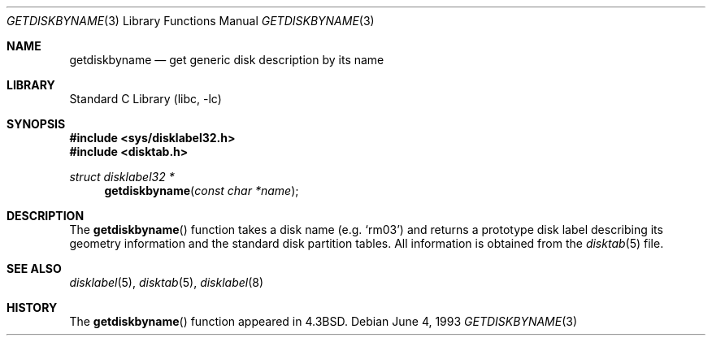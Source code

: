 .\" Copyright (c) 1983, 1991, 1993
.\"	The Regents of the University of California.  All rights reserved.
.\"
.\" Redistribution and use in source and binary forms, with or without
.\" modification, are permitted provided that the following conditions
.\" are met:
.\" 1. Redistributions of source code must retain the above copyright
.\"    notice, this list of conditions and the following disclaimer.
.\" 2. Redistributions in binary form must reproduce the above copyright
.\"    notice, this list of conditions and the following disclaimer in the
.\"    documentation and/or other materials provided with the distribution.
.\" 4. Neither the name of the University nor the names of its contributors
.\"    may be used to endorse or promote products derived from this software
.\"    without specific prior written permission.
.\"
.\" THIS SOFTWARE IS PROVIDED BY THE REGENTS AND CONTRIBUTORS ``AS IS'' AND
.\" ANY EXPRESS OR IMPLIED WARRANTIES, INCLUDING, BUT NOT LIMITED TO, THE
.\" IMPLIED WARRANTIES OF MERCHANTABILITY AND FITNESS FOR A PARTICULAR PURPOSE
.\" ARE DISCLAIMED.  IN NO EVENT SHALL THE REGENTS OR CONTRIBUTORS BE LIABLE
.\" FOR ANY DIRECT, INDIRECT, INCIDENTAL, SPECIAL, EXEMPLARY, OR CONSEQUENTIAL
.\" DAMAGES (INCLUDING, BUT NOT LIMITED TO, PROCUREMENT OF SUBSTITUTE GOODS
.\" OR SERVICES; LOSS OF USE, DATA, OR PROFITS; OR BUSINESS INTERRUPTION)
.\" HOWEVER CAUSED AND ON ANY THEORY OF LIABILITY, WHETHER IN CONTRACT, STRICT
.\" LIABILITY, OR TORT (INCLUDING NEGLIGENCE OR OTHERWISE) ARISING IN ANY WAY
.\" OUT OF THE USE OF THIS SOFTWARE, EVEN IF ADVISED OF THE POSSIBILITY OF
.\" SUCH DAMAGE.
.\"
.\"     @(#)getdiskbyname.3	8.1 (Berkeley) 6/4/93
.\" $FreeBSD: src/lib/libc/gen/getdiskbyname.3,v 1.3.2.4 2001/12/14 18:33:51 ru Exp $
.\" $DragonFly: src/lib/libc/gen/getdiskbyname.3,v 1.4 2007/06/18 05:13:34 dillon Exp $
.\"
.Dd June 4, 1993
.Dt GETDISKBYNAME 3
.Os
.Sh NAME
.Nm getdiskbyname
.Nd get generic disk description by its name
.Sh LIBRARY
.Lb libc
.Sh SYNOPSIS
.In sys/disklabel32.h
.In disktab.h
.Ft struct disklabel32 *
.Fn getdiskbyname "const char *name"
.Sh DESCRIPTION
The
.Fn getdiskbyname
function
takes a disk name (e.g.\&
.Ql rm03 )
and returns a prototype disk label
describing its geometry information and the standard
disk partition tables.  All information is obtained from
the
.Xr disktab 5
file.
.Sh SEE ALSO
.Xr disklabel 5 ,
.Xr disktab 5 ,
.Xr disklabel 8
.Sh HISTORY
The
.Fn getdiskbyname
function appeared in
.Bx 4.3 .
